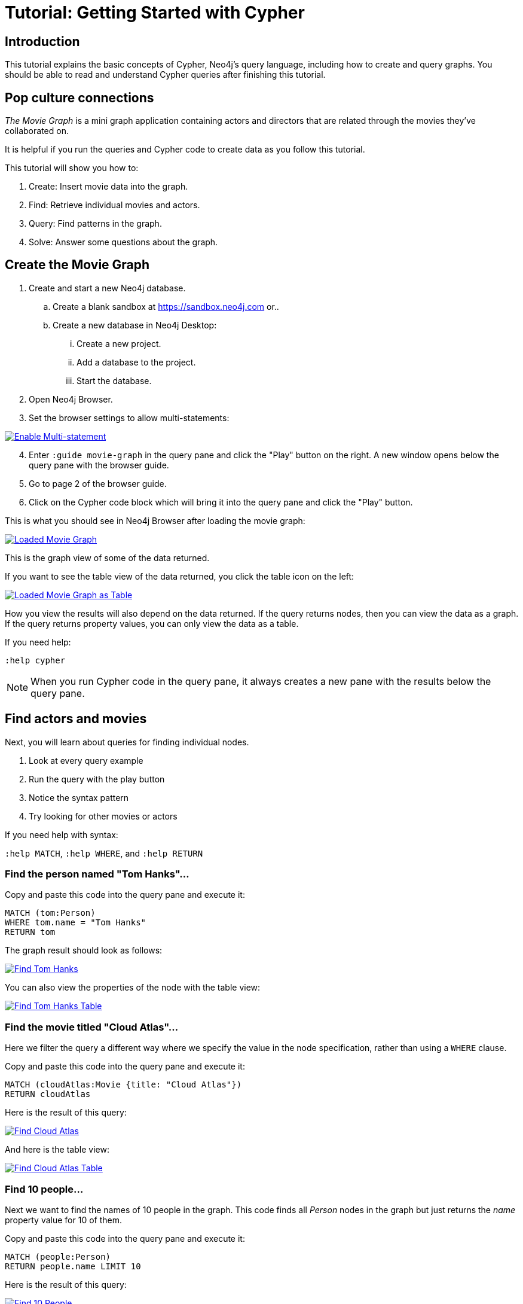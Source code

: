 [[cypher-basics]]
= Tutorial: Getting Started with Cypher
// Quickstart with Cypher
:tags: cypher, queries, graph-queries, movie-graph, cypher-example
:description: This tutorial explains the basic concepts of Cypher, Neo4j's query language, including how to create and query graphs.
:page-aliases: ROOT:cypher-basics.adoc
:page-newsletter: true

//We have the built-in Browser guide - The Movie Graph Guide - where you can find exactly the same queries. Does it make sense to keep this tutorial and the Browser guide which is in fact the replica of the tutorial (or tutorial is a replica of the Browser guide)? 

== Introduction
This tutorial explains the basic concepts of Cypher, Neo4j's query language, including how to create and query graphs.
You should be able to read and understand Cypher queries after finishing this tutorial.

== Pop culture connections

_The Movie Graph_ is a mini graph application containing actors and directors that are related through the movies they've collaborated on.

It is helpful if you run the queries and Cypher code to create data as you follow this tutorial.

This tutorial will show you how to:

1. Create: Insert movie data into the graph.
2. Find: Retrieve individual movies and actors.
3. Query: Find patterns in the graph.
4. Solve: Answer some questions about the graph.

[#cypher-movie-create]
== Create the Movie Graph

. Create and start a new Neo4j database.
.. Create a blank sandbox at https://sandbox.neo4j.com or..
.. Create a new database in Neo4j Desktop:
... Create a new project.
... Add a database to the project.
... Start the database.
. Open Neo4j Browser.
. Set the browser settings to allow multi-statements:

image::EnableMultiStatement.png[Enable Multi-statement, link="{imagesdir}/EnableMultiStatement.png",role="popup-link"]

[start=4]
. Enter `:guide movie-graph` in the query pane and click the "Play" button on the right. A new window opens below the query pane with the browser guide.
. Go to page 2 of the browser guide.
. Click on the Cypher code block which will bring it into the query pane and click the "Play" button.

This is what you should see in Neo4j Browser after loading the movie graph:

image::AfterLoadMovieGraph.png[Loaded Movie Graph, link="{imagesdir}/AfterLoadMovieGraph.png",role="popup-link"]

This is the graph view of some of the data returned.

If you want to see the table view of the data returned, you click the table icon on the left:

image::AfterLoadMovieGraphTable.png[Loaded Movie Graph as Table, link="{imagesdir}/AfterLoadMovieGraphTable.png",role="popup-link"]

How you view the results will also depend on the data returned. If the query returns nodes, then you can view the data as a graph. If the query returns property values, you can only view the data as a table.

If you need help:

`:help cypher`

[NOTE]
====
When you run Cypher code in the query pane, it always creates a new pane with the results below the query pane.
====

[#cypher-movie-find]
== Find actors and movies

Next, you will learn about queries for finding individual nodes.

1. Look at every query example
2. Run the query with the play button
3. Notice the syntax pattern
4. Try looking for other movies or actors

If you need help with syntax:

`:help MATCH`, `:help WHERE`, and `:help RETURN`

=== Find the person named "Tom Hanks"...

Copy and paste this code into the query pane and execute it:

[source, cypher]
----
MATCH (tom:Person)
WHERE tom.name = "Tom Hanks"
RETURN tom
----

The graph result should look as follows:

image::findTom.png[Find Tom Hanks, link="{imagesdir}/findTom.png",role="popup-link"]

You can also view the properties of the node with the table view:

image::findTomTable.png[Find Tom Hanks Table, link="{imagesdir}/findTomTable.png",role="popup-link"]

=== Find the movie titled "Cloud Atlas"...

Here we filter the query a different way where we specify the value in the node specification, rather than using a `WHERE` clause.

Copy and paste this code into the query pane and execute it:

[source, cypher]
----
MATCH (cloudAtlas:Movie {title: "Cloud Atlas"})
RETURN cloudAtlas
----

Here is the result of this query:

image::findCloudAtlas.png[Find Cloud Atlas, link="{imagesdir}/findCloudAtlas.png",role="popup-link"]

And here is the table view:

image::findCloudAtlasTable.png[Find Cloud Atlas Table, link="{imagesdir}/findCloudAtlasTable.png",role="popup-link"]

=== Find 10 people...

Next we want to find the names of 10 people in the graph. This code finds all _Person_ nodes in the graph but just returns the _name_ property value for 10 of them.

Copy and paste this code into the query pane and execute it:

[source, cypher]
----
MATCH (people:Person)
RETURN people.name LIMIT 10
----

Here is the result of this query:

image::findTenPeople.png[Find 10 People, link="{imagesdir}/findTenPeople.png",role="popup-link"]

For this query, property values are returned and you can only view the results as a table.

=== Find movies released in the 1990s...

Here is a query where we specify a range of values for selecting the _Movie_ nodes to retrieve. Then we return the titles of these _Movie_ nodes.

Copy and paste this code into the query pane and execute it:

[source, cypher]
----
MATCH (nineties:Movie)
WHERE nineties.released > 1990 AND nineties.released < 2000
RETURN nineties.title
----

Here is the result of this query:

image::findNinetiesMovies.png[Find 1990's Movies, link="{imagesdir}/findNinetiesMovies.png",role="popup-link"]


[#cypher-movie-query]
== Find patterns in the graph

Thus far, you have queried the graph for nodes. Next, you will gain experience retrieving related nodes.

You will execute Cypher code to find patterns within the graph.

1. Actors are people who acted in movies.
2. Directors are people who directed a movie.
3. What other relationships exist?

=== List all Tom Hanks movies...

Here is a query where we want to return the _Person_ node for the actor Tom Hanks and we also want to return all _Movie_ nodes that have the _ACTED_IN_ relationship to Tom Hanks. That is, all movies that Tom Hanks acted in.

Copy and paste this code into the query pane and execute it:

[source, cypher]
----
MATCH (tom:Person {name: "Tom Hanks"})-[:ACTED_IN]->(tomHanksMovies)
RETURN tom,tomHanksMovies
----

Here is the result of this query:

image::findTomHanksMovies.png[Find Tom Hanks Movies, link="{imagesdir}/findTomHanksMovies.png",role="popup-link"]

Notice here that we also see the _DIRECTED_ relationships between the Tom Hanks node and the _Movie_ nodes. This is because we have a setting in our Neo4j Browser where result nodes will be connected:

image::ConnectResultNodesSetting.png[Connected Nodes, link="{imagesdir}/ConnectResultNodesSetting.png",role="popup-link"]

And here is the table view:

image::findTomHanksMoviesTable.png[Find Tom Hanks Movies Table, link="{imagesdir}/findTomHanksMoviesTable.png",role="popup-link"]


=== Who directed "Cloud Atlas"?

Here is a query where we want to return the nodes that have the _DIRECTED_ relationship to the Cloud Atlas _Movie_ node. It will return the names of the people who directed the movie.

Copy and paste this code into the query pane and execute it:

[source, cypher]
----
MATCH (cloudAtlas:Movie {title: "Cloud Atlas"})<-[:DIRECTED]-(directors)
RETURN directors.name
----

Here is the result of this query:

image::DirectorsCloudAtlas.png[Directors of Cloud Atlas, link="{imagesdir}/DirectorsCloudAtlas.png",role="popup-link"]


=== Tom Hanks' co-actors...

Next, we want to find all movies that Tom Hanks acted in and for each movie retrieved, also find the people who acted in that movie.

Copy and paste this code into the query pane and execute it:

[source, cypher]
----
MATCH (tom:Person {name:"Tom Hanks"})-[:ACTED_IN]->(m)<-[:ACTED_IN]-(coActors)
RETURN tom, m, coActors
----

Here is the result of this query:

image::TomsCoActors.png[CoActors of Tom Hanks, link="{imagesdir}/TomsCoActors.png",role="popup-link"]

And here is the table view:

image::TomsCoActorsTable.png[CoActors of Tom Hanks Table, link="{imagesdir}/TomsCoActorsTable.png",role="popup-link"]


=== How people are related to "Cloud Atlas"...

Here is a query where we want to return information about the relationships to and from the Cloud Atlas movie. We find the related nodes and then we return the name of the person, the type of relationship, and the properties for that relationship.

Copy and paste this code into the query pane and execute it:

[source, cypher]
----
MATCH (people:Person)-[relatedTo]-(:Movie {title: "Cloud Atlas"})
RETURN people.name, type(relatedTo), relatedTo
----

Here is the result of this query:

image::CloudAtlasRelationships.png[Cloud Atlas Relationships, link="{imagesdir}/CloudAtlasRelationships.png",role="popup-link"]


[#cypher-paths]
== Answer some questions about the graph

You've heard of the classic "Six Degrees of Kevin Bacon"? That is, find all people who are up to 6 hops away from Kevin Bacon in the graph.
This is simply a shortest path query called the "Bacon Path".
To perform this type of query, you need to specify:

* Variable length patterns:
link:{neo4j-docs-base-uri}/cypher-manual/current/syntax/patterns/#cypher-pattern-varlength[variable length relationships^]
* Built-in shortestPath() algorithm:
link:{neo4j-docs-base-uri}/cypher-manual/current/execution-plans/shortestpath-planning/[shortestPath^]


=== Movies and actors up to three hops away from Kevin Bacon

In our first query, we want to find all movies and/or people who are up to 3 hops away from Kevin Bacon in the graph.

Copy and paste this code into the query pane and execute it:

[source, cypher]
----
MATCH (bacon:Person {name:"Kevin Bacon"})-[*1..3]-(hollywood)
RETURN DISTINCT bacon, hollywood
----

Here is the result of this query:

image::ThreeDegreesKevinBacon.png[3 Hops from Kevin Bacon, link="{imagesdir}/ThreeDegreesKevinBacon.png",role="popup-link"]


=== Find the Bacon Path to Meg Ryan

What is the shortest path between Kevin Bacon and Meg Ryan in the graph?
In this Cypher, we are returning the path that includes nodes and relationships.

Copy and paste this code into the query pane and execute it:

[source, cypher]
----
MATCH p=shortestPath(
  (bacon:Person {name:"Kevin Bacon"})-[*]-(meg:Person {name:"Meg Ryan"})
)
RETURN p
----

Before you execute the query, you will see a warning that a relationship of '*' could take a long time to execute. Our movie graph is small, so you can ignore this warning.

Here is the result of this query:

image::KevinBaconToMegRyan.png[Kevin Bacon to Meg Ryan, link="{imagesdir}/KevinBaconToMegRyan.png",role="popup-link"]


[#cypher-movie-cleanup]
== Clean up

When you're done experimenting, you can remove the movie data set.

[NOTE]
1. Nodes can't be deleted if relationships to them exist.
2. Delete both nodes and relationships together.

[WARNING]
This will remove all nodes and relationships in the graph!

Copy and paste this code into the query pane and execute it:

[source, cypher]
----
MATCH (n)
DETACH DELETE n
----

Here is the result of this query:

image::DetachDelete.png[Delete all Nodes, link="{imagesdir}/DetachDelete.png",role="popup-link"]

Notice that although the database information in the left panel shows no nodes or relationships in the graph, the property key names remain.


=== Verify that the movie graph data is gone

If you perform this query to retrieve all nodes in the graph and return the count, you should see a value of 0 returned.

Copy and paste this code into the query pane and execute it:

[source, cypher]
----
MATCH (n)
RETURN count(*)
----

Here is the result of this query:

image::ZeroNodes.png[Zero Nodes, link="{imagesdir}/ZeroNodes.png",role="popup-link"]

*Congratulations!* You have learned how to use Cypher to query a Neo4j database.
